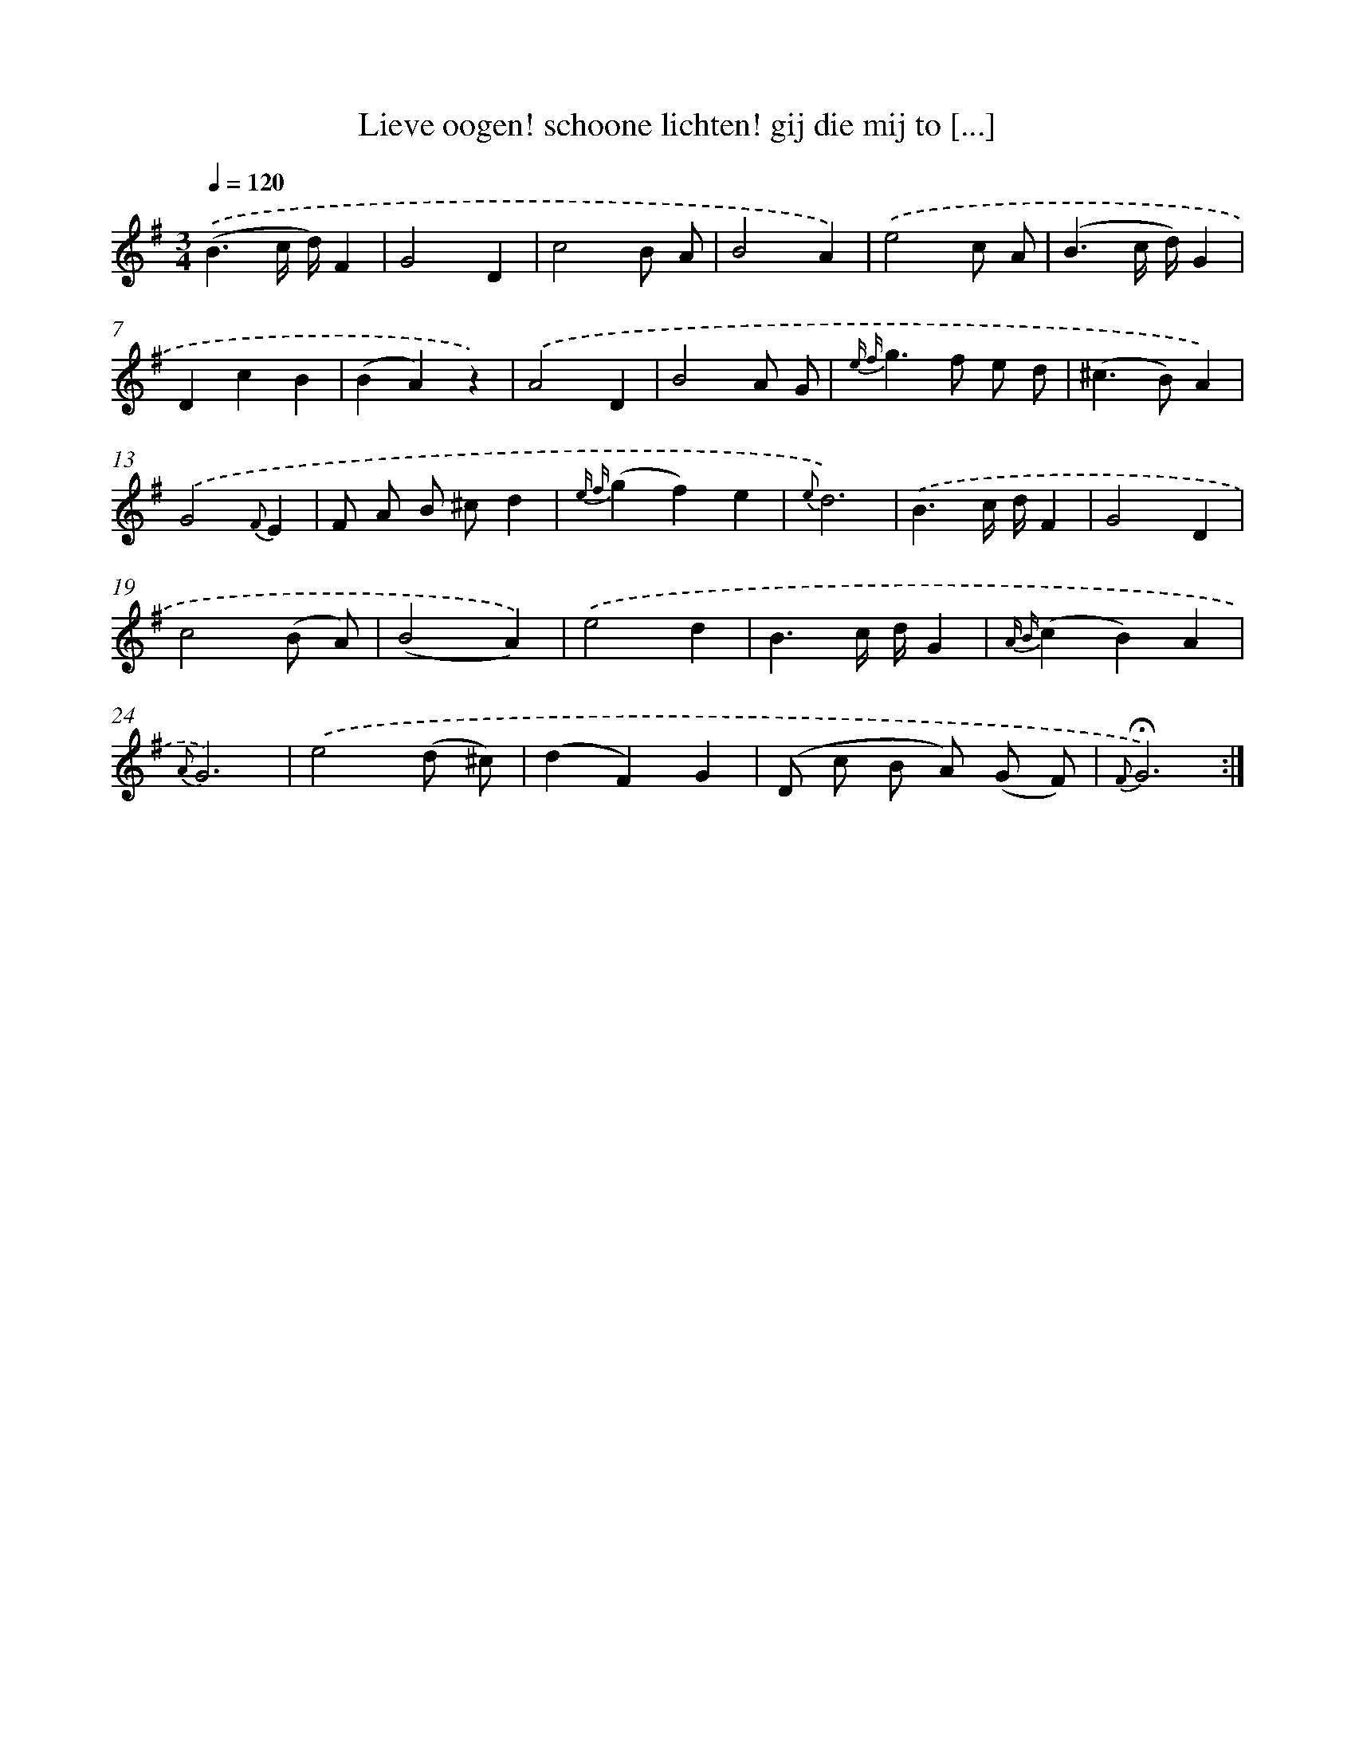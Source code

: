 X: 18017
T: Lieve oogen! schoone lichten! gij die mij to [...]
%%abc-version 2.0
%%abcx-abcm2ps-target-version 5.9.1 (29 Sep 2008)
%%abc-creator hum2abc beta
%%abcx-conversion-date 2018/11/01 14:38:18
%%humdrum-veritas 4276167662
%%humdrum-veritas-data 484383294
%%continueall 1
%%barnumbers 0
L: 1/4
M: 3/4
Q: 1/4=120
K: G clef=treble
.('(B3/c// d//)F |
G2D |
c2B/ A/ |
B2A) |
.('e2c/ A/ |
(B3/c// d//)G |
DcB |
(BA)z) |
.('A2D |
B2A/ G/ |
{e f}g>f e/ d/ |
(^c>B)A) |
.('G2{F}E |
F/ A/ B/ ^c/d |
{e f}(gf)e |
{e}d3) |
.('B3/c// d//F |
G2D |
c2(B/ A/) |
(B2A)) |
.('e2d |
B3/c// d//G |
{A B}(cB)A |
{A}G3) |
.('e2(d/ ^c/) |
(dF)G |
(D/ c/ B/ A/) (G/ F/) |
{F}!fermata!G3) :|]
